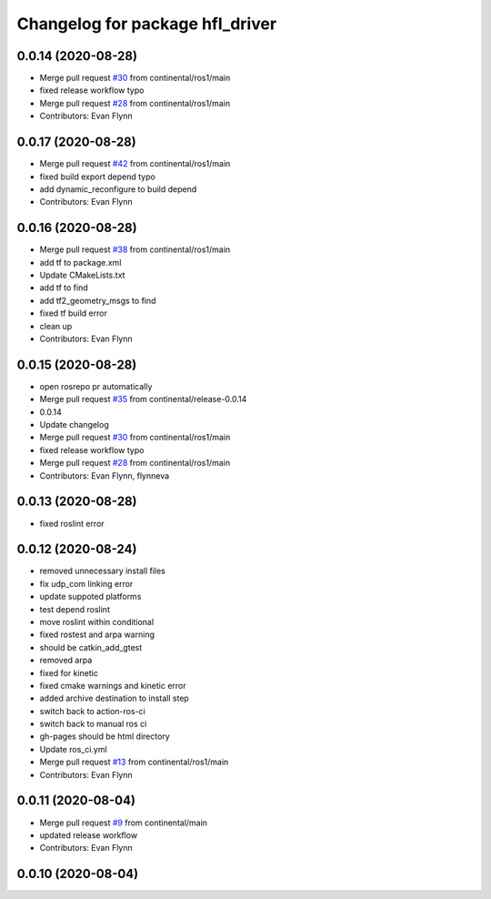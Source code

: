 ^^^^^^^^^^^^^^^^^^^^^^^^^^^^^^^^
Changelog for package hfl_driver
^^^^^^^^^^^^^^^^^^^^^^^^^^^^^^^^

0.0.14 (2020-08-28)
-------------------
* Merge pull request `#30 <https://github.com/continental/hfl_driver/issues/30>`_ from continental/ros1/main
* fixed release workflow typo
* Merge pull request `#28 <https://github.com/continental/hfl_driver/issues/28>`_ from continental/ros1/main
* Contributors: Evan Flynn

0.0.17 (2020-08-28)
-------------------
* Merge pull request `#42 <https://github.com/continental/hfl_driver/issues/42>`_ from continental/ros1/main
* fixed build export depend typo
* add dynamic_reconfigure to build depend
* Contributors: Evan Flynn

0.0.16 (2020-08-28)
-------------------
* Merge pull request `#38 <https://github.com/continental/hfl_driver/issues/38>`_ from continental/ros1/main
* add tf to package.xml
* Update CMakeLists.txt
* add tf to find
* add tf2_geometry_msgs to find
* fixed tf build error
* clean up
* Contributors: Evan Flynn

0.0.15 (2020-08-28)
-------------------
* open rosrepo pr automatically
* Merge pull request `#35 <https://github.com/continental/hfl_driver/issues/35>`_ from continental/release-0.0.14
* 0.0.14
* Update changelog
* Merge pull request `#30 <https://github.com/continental/hfl_driver/issues/30>`_ from continental/ros1/main
* fixed release workflow typo
* Merge pull request `#28 <https://github.com/continental/hfl_driver/issues/28>`_ from continental/ros1/main
* Contributors: Evan Flynn, flynneva

0.0.13 (2020-08-28)
-------------------
* fixed roslint error

0.0.12 (2020-08-24)
-------------------
* removed unnecessary install files
* fix udp_com linking error
* update suppoted platforms
* test depend roslint
* move roslint within conditional
* fixed rostest and arpa warning
* should be catkin_add_gtest
* removed arpa
* fixed for kinetic
* fixed cmake warnings and kinetic error
* added archive destination to install step
* switch back to action-ros-ci
* switch back to manual ros ci
* gh-pages should be html directory
* Update ros_ci.yml
* Merge pull request `#13 <https://github.com/continental/hfl_driver/issues/13>`_ from continental/ros1/main
* Contributors: Evan Flynn

0.0.11 (2020-08-04)
-------------------
* Merge pull request `#9 <https://github.com/continental/hfl_driver/issues/9>`_ from continental/main
* updated release workflow
* Contributors: Evan Flynn

0.0.10 (2020-08-04)
-------------------

